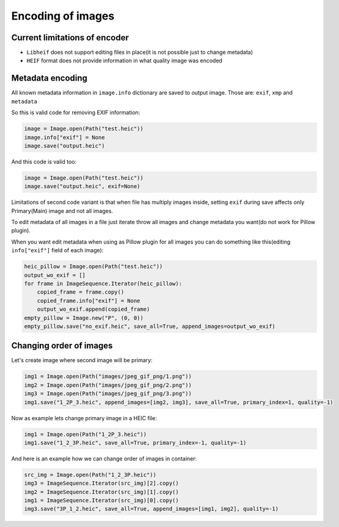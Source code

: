 Encoding of images
==================

Current limitations of encoder
""""""""""""""""""""""""""""""

* ``Libheif`` does not support editing files in place(it is not possible just to change metadata)
* ``HEIF`` format does not provide information in what quality image was encoded

Metadata encoding
"""""""""""""""""

All known metadata information in ``image.info`` dictionary are saved to output image.
Those are:
``exif``, ``xmp`` and ``metadata``

So this is valid code for removing EXIF information:

.. code-block:: python

    image = Image.open(Path("test.heic"))
    image.info["exif"] = None
    image.save("output.heic")

And this code is valid too:

.. code-block:: python

    image = Image.open(Path("test.heic"))
    image.save("output.heic", exif=None)

Limitations of second code variant is that when file has multiply images inside,
setting ``exif`` during save affects only Primary(Main) image and not all images.

To edit metadata of all images in a file just iterate throw all images and change metadata you want(do not work for Pillow plugin).

When you want edit metadata when using as Pillow plugin for all images you can do something like this(editing ``info["exif"]`` field of each image):

.. code-block:: python

    heic_pillow = Image.open(Path("test.heic"))
    output_wo_exif = []
    for frame in ImageSequence.Iterator(heic_pillow):
        copied_frame = frame.copy()
        copied_frame.info["exif"] = None
        output_wo_exif.append(copied_frame)
    empty_pillow = Image.new("P", (0, 0))
    empty_pillow.save("no_exif.heic", save_all=True, append_images=output_wo_exif)

.. _changing-order-of-images:

Changing order of images
""""""""""""""""""""""""

Let's create image where second image will be primary:

.. code-block:: python

    img1 = Image.open(Path("images/jpeg_gif_png/1.png"))
    img2 = Image.open(Path("images/jpeg_gif_png/2.png"))
    img3 = Image.open(Path("images/jpeg_gif_png/3.png"))
    img1.save("1_2P_3.heic", append_images=[img2, img3], save_all=True, primary_index=1, quality=-1)

Now as example lets change primary image in a HEIC file:

.. code-block:: python

    img1 = Image.open(Path("1_2P_3.heic"))
    img1.save("1_2_3P.heic", save_all=True, primary_index=-1, quality=-1)

And here is an example how we can change order of images in container:

.. code-block:: python

    src_img = Image.open(Path("1_2_3P.heic"))
    img3 = ImageSequence.Iterator(src_img)[2].copy()
    img2 = ImageSequence.Iterator(src_img)[1].copy()
    img1 = ImageSequence.Iterator(src_img)[0].copy()
    img3.save("3P_1_2.heic", save_all=True, append_images=[img1, img2], quality=-1)
